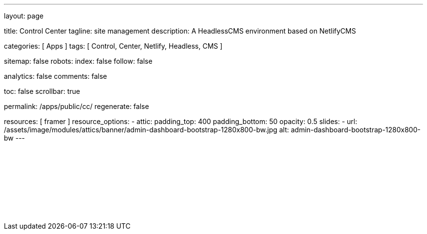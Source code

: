 ---
layout:                                 page

title:                                  Control Center
tagline:                                site management
description:                            A HeadlessCMS environment based on NetlifyCMS

categories:                             [ Apps ]
tags:                                   [ Control, Center, Netlify, Headless, CMS ]

sitemap:                                false
robots:
  index:                                false
  follow:                               false

analytics:                              false
comments:                               false

toc:                                    false
scrollbar:                              true

permalink:                              /apps/public/cc/
regenerate:                             false

resources:                              [ framer ]
resource_options:
  - attic:
      padding_top:                      400
      padding_bottom:                   50
      opacity:                          0.5
      slides:
        - url:                          /assets/image/modules/attics/banner/admin-dashboard-bootstrap-1280x800-bw.jpg
          alt:                          admin-dashboard-bootstrap-1280x800-bw
---

// TODO
// -----------------------------------------------------------------------------
// jadams, 2019-08-31: Removing GitHub credentials should be configurable
// See: ~/packages/400_theme_site/_data/apps/cc.yml
// See: https://stackoverflow.com/questions/9943220/how-to-delete-a-localstorage-item-when-the-browser-window-tab-is-closed

// Enable the Liquid Preprocessor
// -----------------------------------------------------------------------------
:page-liquid:

// Set other global page attributes here
// -----------------------------------------------------------------------------

// Liquid procedures
// -----------------------------------------------------------------------------

// Initialize entry document paths
// -----------------------------------------------------------------------------

// Load tags and urls
// -----------------------------------------------------------------------------

// Additional Asciidoc page attributes goes here
// -----------------------------------------------------------------------------

// Include documents
// -----------------------------------------------------------------------------

++++
<div id="cms-manager" class="row mt-3">
  <!--p id="callback" class="ml-2"></p -->

  <iframe
    src="/assets/data/cc/index.html"
    width="100%"
    style="border-width:0;">
  </iframe>
</div>

<script>
  var cookie_names              = j1.getCookieNames();
  var cookie_user_state_name    = cookie_names.user_state;
  var user_state                = j1.readCookie(cookie_user_state_name);
  var bg_primary                = j1.getStyleValue('bg-primary', 'background-color');

  // $('head').append('<style>div#nc-root { background-color: ' +bg_primary+ ' !important; }</style>');

  if (!user_state.cc_authenticated) {
    // Remove GitHub credentials to enforce explicit login
    localStorage.removeItem('netlify-cms-user');
    user_state.cc_authenticated = true;

    j1.writeCookie({
        name:    cookie_user_state_name,
        data:    user_state,
        expires: 365
    });
  }

	iFrameResize({
		log:                      false,
		inPageLinks:              true,
    heightCalculationMethod:  'lowestElement',
    minHeight:                512,
		resizedCallback:          function(messageData) {
			$('p#callback').html(
				'<b>Frame ID:</b> '    + messageData.iframe.id +
				' <b>Height:</b> '     + messageData.height +
				' <b>Width:</b> '      + messageData.width +
				' <b>Event type:</b> ' + messageData.type
			);
		}
	});

</script>
++++
